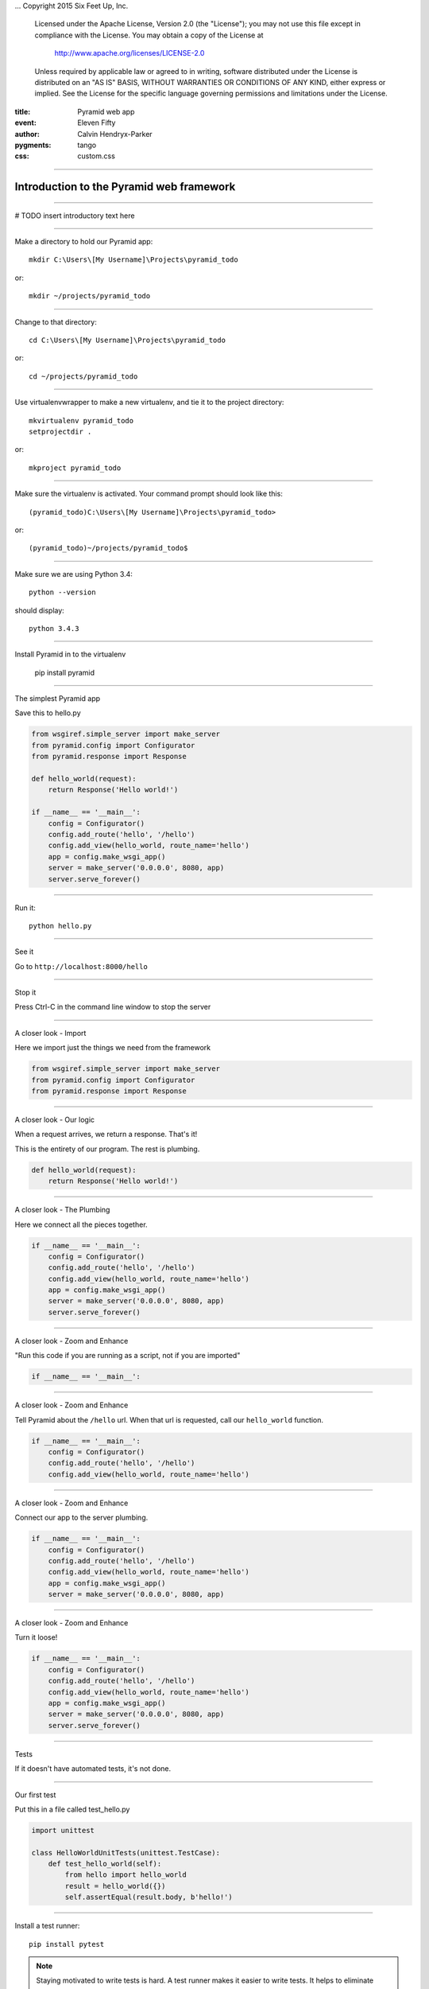 .. -*- coding: utf-8 -*-
...  Copyright 2015 Six Feet Up, Inc.

     Licensed under the Apache License, Version 2.0 (the "License");
     you may not use this file except in compliance with the License.
     You may obtain a copy of the License at

         http://www.apache.org/licenses/LICENSE-2.0

     Unless required by applicable law or agreed to in writing, software
     distributed under the License is distributed on an "AS IS" BASIS,
     WITHOUT WARRANTIES OR CONDITIONS OF ANY KIND, either express or implied.
     See the License for the specific language governing permissions and
     limitations under the License.

:title: Pyramid web app
:event: Eleven Fifty
:author: Calvin Hendryx-Parker
:pygments: tango
:css: custom.css

.. |space| unicode:: 0xA0 .. non-breaking space
.. |br| raw:: html
    <br />

----

Introduction to the Pyramid web framework
===============================================

----

# TODO insert introductory text here

----

Make a directory to hold our Pyramid app::

    mkdir C:\Users\[My Username]\Projects\pyramid_todo

or::

    mkdir ~/projects/pyramid_todo

----

Change to that directory::

    cd C:\Users\[My Username]\Projects\pyramid_todo

or::

    cd ~/projects/pyramid_todo

----

Use virtualenvwrapper to make a new virtualenv, and tie it to the project directory::

    mkvirtualenv pyramid_todo
    setprojectdir .

or::

    mkproject pyramid_todo

----

Make sure the virtualenv is activated. Your command prompt should look like this::

    (pyramid_todo)C:\Users\[My Username]\Projects\pyramid_todo>

or::

    (pyramid_todo)~/projects/pyramid_todo$

----

Make sure we are using Python 3.4::

    python --version

should display::

    python 3.4.3

----

Install Pyramid in to the virtualenv

    pip install pyramid

----



The simplest Pyramid app

Save this to hello.py

.. code:: python

    from wsgiref.simple_server import make_server
    from pyramid.config import Configurator
    from pyramid.response import Response

    def hello_world(request):
        return Response('Hello world!')

    if __name__ == '__main__':
        config = Configurator()
        config.add_route('hello', '/hello')
        config.add_view(hello_world, route_name='hello')
        app = config.make_wsgi_app()
        server = make_server('0.0.0.0', 8080, app)
        server.serve_forever()


----

Run it::

    python hello.py


----

See it

Go to ``http://localhost:8000/hello``

----

Stop it

Press Ctrl-C in the command line window to stop the server

----

A closer look - Import

Here we import just the things we need from the framework

.. code:: python

    from wsgiref.simple_server import make_server
    from pyramid.config import Configurator
    from pyramid.response import Response

----

A closer look - Our logic

When a request arrives, we return a response. That's it!

This is the entirety of our program. The rest is plumbing.

.. code:: python

    def hello_world(request):
        return Response('Hello world!')


----

A closer look - The Plumbing

Here we connect all the pieces together.

.. code:: python

    if __name__ == '__main__':
        config = Configurator()
        config.add_route('hello', '/hello')
        config.add_view(hello_world, route_name='hello')
        app = config.make_wsgi_app()
        server = make_server('0.0.0.0', 8080, app)
        server.serve_forever()
----

A closer look - Zoom and Enhance

"Run this code if you are running as a script, not if you are imported"

.. code:: python

    if __name__ == '__main__':


----

A closer look - Zoom and Enhance

Tell Pyramid about the ``/hello`` url. When that url is requested, call our ``hello_world`` function.

.. code:: python

    if __name__ == '__main__':
        config = Configurator()
        config.add_route('hello', '/hello')
        config.add_view(hello_world, route_name='hello')

-----

A closer look - Zoom and Enhance

Connect our app to the server plumbing.

.. code:: python

    if __name__ == '__main__':
        config = Configurator()
        config.add_route('hello', '/hello')
        config.add_view(hello_world, route_name='hello')
        app = config.make_wsgi_app()
        server = make_server('0.0.0.0', 8080, app)

----

A closer look - Zoom and Enhance

Turn it loose!

.. code:: python

    if __name__ == '__main__':
        config = Configurator()
        config.add_route('hello', '/hello')
        config.add_view(hello_world, route_name='hello')
        app = config.make_wsgi_app()
        server = make_server('0.0.0.0', 8080, app)
        server.serve_forever()


----

Tests

If it doesn't have automated tests, it's not done.

----

Our first test

Put this in a file called test_hello.py

.. code:: python

    import unittest

    class HelloWorldUnitTests(unittest.TestCase):
        def test_hello_world(self):
            from hello import hello_world
            result = hello_world({})
            self.assertEqual(result.body, b'hello!')


----

Install a test runner::

    pip install pytest

.. note::

    Staying motivated to write tests is hard. A test runner makes it easier to write tests. It helps to eliminate some boilerplate, and formats the results nicely.

----


Run that test!::

    python test_hello.py



----

Fail!::

    ================================== FAILURES ===================================       
    ____________________ HelloWorldUnitTests.test_hello_world _____________________       
                                                                                          
    self = <test_hello.HelloWorldUnitTests testMethod=test_hello_world>                   
                                                                                          
        def test_hello_world(self):                                                       
            from hello import hello_world                                                 
            result = hello_world({})                                                      
    >       self.assertEqual(result.body, b'hello!')                                      
    E       AssertionError: b'Hello world!' != b'hello!'                                  
                                                                                          
.. note::

    Failing is good. Never trust a test you haven't seen fail.

    py.test helpfully gives us the error message, and shows us the line that failed.

----

Now what?

Fix the test or fix the code. Maybe both.

----

Let's fix the test::

    self.assertEqual(result.body, b'Hello world!')

And run it again:

    py.test

----

Success!::

    test_hello.py .

    ========================== 1 passed in 0.64 seconds ===========================


----

URLs::

    http://localhost:8000/hello
    http://localhost:8000/hello/

.. note::

    URLs are touchy. Our app is available at http://localhost:8000/hello. Try adding a slash at the end of that url. Sad Face.

    The app should respond to both urls. Let's write a test to make sure it does so.

----

Functional tests::

    pip install WebTest



.. note::

    Functional tests test the applcation as a whole. Unit tests test one behavior of a function or method. WebTest is a helper for testing web applications.

----

Break up our code to make it more easily testable

.. code:: python

    def main():
        config = Configurator()
        config.add_route('hello', '/hello')
        config.add_view(hello_world, route_name='hello')
        app = config.make_wsgi_app()
        return app

    if __name__ == '__main__':
        app = main()
        server = make_server('0.0.0.0', 8080, app)
        server.serve_forever()

----


Write our first functional test

.. code:: python

    class HelloWorldFunctionalTests(unittest.TestCase):
        def setUp(self):
            from hello import main
            app = main()
            from webtest import TestApp
            self.testapp = TestApp(app)

        def test_without_slash(self):
            res = self.testapp.get('/hello', status=200)
            self.assertTrue(b'Hello world!' in res.body)

----

Run it::

    py.test

    test_hello.py ..

    ========================== 2 passed in 0.76 seconds ===========================

.. note::

    Now we have two test passing. Make the new test fail, then fix it again.

----

Add a failing test for the trailing slash

.. code:: python

        def test_with_slash(self):
            res = self.testapp.get('/hello/', status=200)
            self.assertTrue(b'Hello world!' in res.body)


.. note::

    We wrote the test before the code it was supposed to test! Whaaaa????

    This is the idea behind TDD. Test first!

----

Fix the failing test. Make the main() function in hello.py look like this.

.. code:: python

    def main():
        config = Configurator()
        config.add_route('hello', '/hello')
        config.add_view(hello_world, route_name='hello')
        config.add_route('hello_with_slash', '/hello/')
        config.add_view(hello_world, route_name='hello_with_slash')
        app = config.make_wsgi_app()
        return app

----

We just added two lines, a route for ``/hello/``, and a view pointing that route to our existing ``hello_world`` function.


----


Run the test again::

    py.test

    test_hello.py ...

    ========================== 3 passed in 0.75 seconds ===========================

Success!







































.
